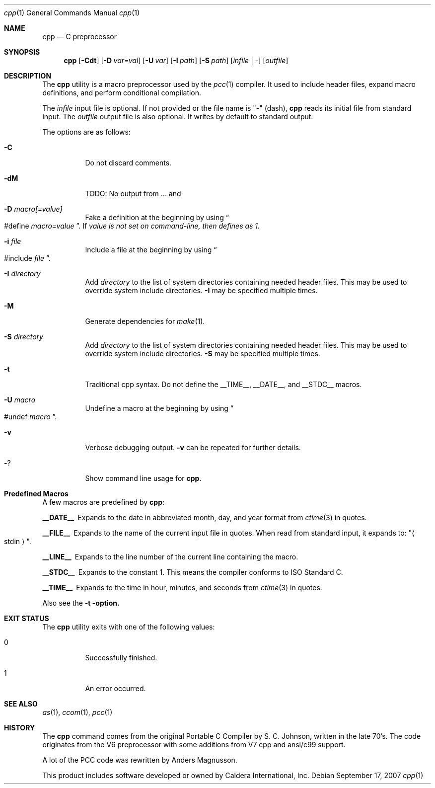 .\"	$Id: cpp.1,v 1.2 2007/09/18 20:15:58 ragge Exp $
.\" Copyright (c) 2007 Jeremy C. Reed <reed@reedmedia.net>
.\" 
.\" Permission to use, copy, modify, and/or distribute this software for any 
.\" purpose with or without fee is hereby granted, provided that the above 
.\" copyright notice and this permission notice appear in all copies.
.\" 
.\" THE SOFTWARE IS PROVIDED "AS IS" AND THE AUTHOR AND CONTRIBUTORS DISCLAIM 
.\" ALL WARRANTIES WITH REGARD TO THIS SOFTWARE INCLUDING ALL IMPLIED 
.\" WARRANTIES OF MERCHANTABILITY AND FITNESS. IN NO EVENT SHALL AUTHOR AND 
.\" CONTRIBUTORS BE LIABLE FOR ANY SPECIAL, DIRECT, INDIRECT, OR CONSEQUENTIAL 
.\" DAMAGES OR ANY DAMAGES WHATSOEVER RESULTING FROM LOSS OF USE, DATA OR 
.\" PROFITS, WHETHER IN AN ACTION OF CONTRACT, NEGLIGENCE OR OTHER TORTIOUS 
.\" ACTION, ARISING OUT OF OR IN CONNECTION WITH THE USE OR PERFORMANCE OF 
.\" THIS SOFTWARE.
.\"
.Dd September 17, 2007
.Dt cpp 1
.Os
.Sh NAME
.Nm cpp
.Nd C preprocessor
.Sh SYNOPSIS
.Nm
.\" TODO also document -Dvar and below without spaces?
.Op Fl Cdt
.Op Fl D Ar var=val
.Op Fl U Ar var
.Op Fl I Ar path
.Op Fl S Ar path
.Op Ar infile | -
.Op Ar outfile
.Pp
.Sh DESCRIPTION
The
.Nm
utility is a macro preprocessor used by the
.Xr pcc 1
compiler.
It used to include header files,
expand macro definitions,
and perform conditional compilation.
.Pp
The 
.Ar infile
input file is optional.
If not provided or the file name is
.Qq -
(dash),
.Nm
reads its initial file from standard input.
The
.Ar outfile
output file is also optional.
It writes by default to standard output.
.Pp
.\" TODO: document MAXARG  250 args to a macro, limited by char value
.\" TODO: Include order:
.\" For "..." files, first search "current" dir, then as <...> files.
.\" For <...> files, first search -I directories, then system directories.
.\"
The options are as follows:
.Bl -tag -width Ds
.It Fl C
Do not discard comments.
.It Fl dM
TODO: No output from ... and 
.\" TODO this doesn't show predefined macros
.\" other -d options are ignored
.It Fl D Ar macro[=value]
Fake a definition at the beginning by using
.Do #define
.Ar macro=value Dc .
If
.Ar value is not set on command-line, then defines as 1.
.\" TODO: show example
.It Fl i Ar file
Include a file at the beginning by using
.Do #include
.Ar file Dc .
.\" Note: I did not use the .In macro above
.It Fl I Ar directory
Add
.Ar directory
to the list of system directories containing needed header files.
This may be used to override system include directories.
.Fl I
may be specified multiple times.
.It Fl M
Generate dependencies for
.Xr make 1 .
.\" TODO: explain and show example?
.It Fl S Ar directory
Add
.Ar directory
to the list of system directories containing needed header files.
This may be used to override system include directories.
.Fl S
may be specified multiple times.
.\" TODO: explain difference between -I and -S
.\" The directories listed by -I are searched first?
.It Fl t
Traditional cpp syntax.
Do not define the
.Dv __TIME__ ,
.Dv __DATE__,
and
.Dv __STDC__
macros.
.\"
.It Fl U Ar macro
Undefine a macro at the beginning by using
.Do #undef
.Ar macro Dc .
.It Fl v
Verbose debugging output.
.Fl v
can be repeated for further details.
.\" -v only available if cpp source built with CPP_DEBUG, which is the default.
.It Fl ?
Show command line usage for
.Nm .
.El
.Sh Predefined Macros
A few macros are predefined by
.Nm :
.Bl -diag
.It __DATE__
Expands to the date in abbreviated month, day, and year format from
.Xr ctime 3
in quotes.
.\" TODO: is that ctime(3) format output change according to locale?
.It __FILE__
Expands to the name of the current input file in quotes.
When read from standard input, it expands to:
.Qq Ao stdin Ac .
.It __LINE__
Expands to the line number of the current line containing the macro.
.It __STDC__
Expands to the constant 1.
This means the compiler conforms to ISO Standard C.
.It __TIME__
Expands to the time in hour, minutes, and seconds from
.Xr ctime 3
in quotes.
.El
.Pp
Also see the
.Fl t option.
.Sh EXIT STATUS
The
.Nm
utility exits with one of the following values:
.Bl -tag -width Ds
.It 0
Successfully finished.
.It 1
An error occurred.
.El
.Sh SEE ALSO
.Xr as 1 ,
.Xr ccom 1 ,
.Xr pcc 1
.\"
.Sh HISTORY
The
.Nm
command comes from the original Portable C Compiler by S. C.
Johnson, written in the late 70's.
The code originates from the V6 preprocessor with some additions
from V7 cpp and ansi/c99 support.
.Pp
A lot of the PCC code was rewritten by Anders Magnusson.
.Pp
This product includes software developed or owned by Caldera
International, Inc.
